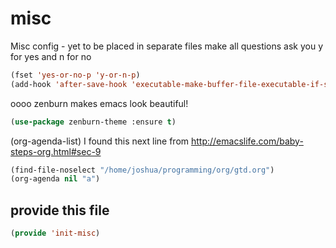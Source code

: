 #+AUTHOR:Joshua Branson
#+LATEX_HEADER: \usepackage{lmodern}
#+LATEX_HEADER: \usepackage[QX]{fontenc}

* misc
:PROPERTIES:
:ID:       487bfa28-7281-49ff-aead-86d2957149de
:END:
Misc config - yet to be placed in separate files
make all questions ask you y for yes and n for no
#+BEGIN_SRC emacs-lisp
(fset 'yes-or-no-p 'y-or-n-p)
(add-hook 'after-save-hook 'executable-make-buffer-file-executable-if-script-p)
#+END_SRC

oooo zenburn makes emacs look beautiful!
#+BEGIN_SRC emacs-lisp
(use-package zenburn-theme :ensure t)
#+END_SRC

(org-agenda-list)
I found this next line from
http://emacslife.com/baby-steps-org.html#sec-9
#+BEGIN_SRC emacs-lisp
(find-file-noselect "/home/joshua/programming/org/gtd.org")
(org-agenda nil "a")
#+END_SRC

** provide this file
:PROPERTIES:
:ID:       d3a004dd-107f-490a-bfef-331d8c092019
:END:
#+BEGIN_SRC emacs-lisp
(provide 'init-misc)
#+END_SRC
